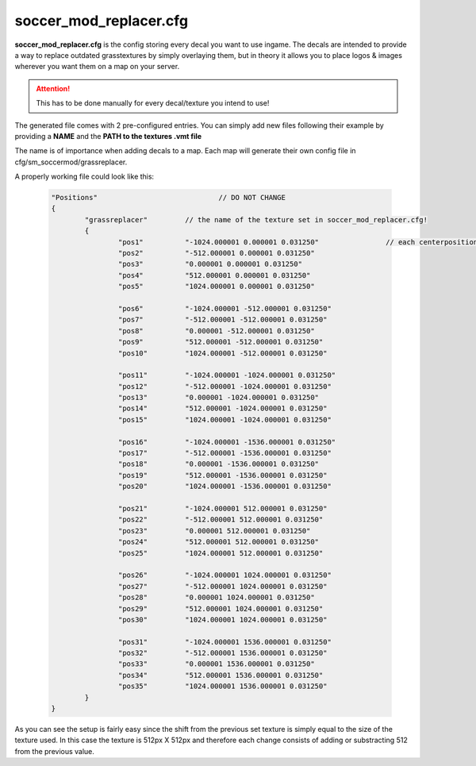 .. _conf-skins:

====================
soccer_mod_replacer.cfg
====================

**soccer_mod_replacer.cfg** is the config storing every decal you want to use ingame. The decals are intended to provide a way to replace outdated grasstextures by simply overlaying them, but in theory it allows you to place logos & images wherever you want them on a map on your server.

.. attention:: This has to be done manually for every decal/texture you intend to use!
	
The generated file comes with 2 pre-configured entries. You can simply add new files following their example by providing a **NAME** and the **PATH to the textures .vmt file**

The name is of importance when adding decals to a map. Each map will generate their own config file in cfg/sm_soccermod/grassreplacer.

A properly working file could look like this:

	.. code-block:: none
		
		"Positions"				// DO NOT CHANGE
		{
			"grassreplacer"		// the name of the texture set in soccer_mod_replacer.cfg!
			{
				"pos1"		"-1024.000001 0.000001 0.031250"		// each centerposition of a texture
				"pos2"		"-512.000001 0.000001 0.031250"
				"pos3"		"0.000001 0.000001 0.031250"
				"pos4"		"512.000001 0.000001 0.031250"
				"pos5"		"1024.000001 0.000001 0.031250"
				
				"pos6"		"-1024.000001 -512.000001 0.031250"
				"pos7"		"-512.000001 -512.000001 0.031250"
				"pos8"		"0.000001 -512.000001 0.031250"
				"pos9"		"512.000001 -512.000001 0.031250"
				"pos10"		"1024.000001 -512.000001 0.031250"
				
				"pos11"		"-1024.000001 -1024.000001 0.031250"
				"pos12"		"-512.000001 -1024.000001 0.031250"
				"pos13"		"0.000001 -1024.000001 0.031250"
				"pos14"		"512.000001 -1024.000001 0.031250"
				"pos15"		"1024.000001 -1024.000001 0.031250"
				
				"pos16"		"-1024.000001 -1536.000001 0.031250"
				"pos17"		"-512.000001 -1536.000001 0.031250"
				"pos18"		"0.000001 -1536.000001 0.031250"
				"pos19"		"512.000001 -1536.000001 0.031250"
				"pos20"		"1024.000001 -1536.000001 0.031250"
				
				"pos21"		"-1024.000001 512.000001 0.031250"
				"pos22"		"-512.000001 512.000001 0.031250"
				"pos23"		"0.000001 512.000001 0.031250"
				"pos24"		"512.000001 512.000001 0.031250"
				"pos25"		"1024.000001 512.000001 0.031250"
				
				"pos26"		"-1024.000001 1024.000001 0.031250"
				"pos27"		"-512.000001 1024.000001 0.031250"
				"pos28"		"0.000001 1024.000001 0.031250"
				"pos29"		"512.000001 1024.000001 0.031250"
				"pos30"		"1024.000001 1024.000001 0.031250"
				
				"pos31"		"-1024.000001 1536.000001 0.031250"
				"pos32"		"-512.000001 1536.000001 0.031250"
				"pos33"		"0.000001 1536.000001 0.031250"
				"pos34"		"512.000001 1536.000001 0.031250"
				"pos35"		"1024.000001 1536.000001 0.031250"
			}
		}

As you can see the setup is fairly easy since the shift from the previous set texture is simply equal to the size of the texture used. In this case the texture is 512px X 512px and therefore each change consists of adding or substracting 512 from the previous value.

